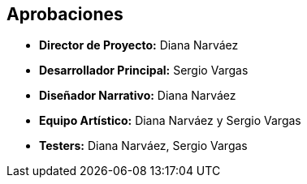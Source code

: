 == Aprobaciones
- **Director de Proyecto:** Diana Narváez
- **Desarrollador Principal:** Sergio Vargas
- **Diseñador Narrativo:** Diana Narváez
- **Equipo Artístico:** Diana Narváez y Sergio Vargas
- **Testers:** Diana Narváez, Sergio Vargas